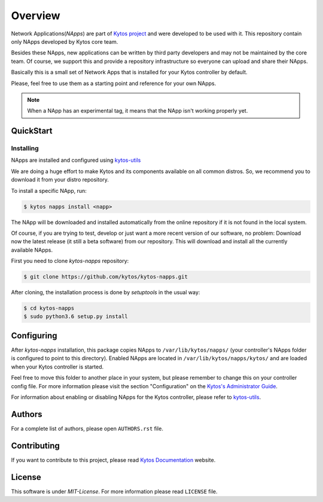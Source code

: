 ########
Overview
########

|Experimental| |Tag| |Release| |License| |Build| |Coverage| |Quality|


Network Applications(*NApps*) are part of `Kytos project <https://kytos.io/>`__
and were developed to be used with it. This repository contain only NApps
developed by Kytos core team.

Besides these NApps, new applications can be written by third party developers
and may not be maintained by the core team. Of course, we support this and
provide a repository infrastructure so everyone can upload and share their
NApps.

Basically this is a small set of Network Apps that is installed for your Kytos
controller by default.

Please, feel free to use them as a starting point and reference for your own
NApps.

.. note:: When a NApp has an experimental tag, it means that the NApp isn't
   working properly yet.

QuickStart
**********

Installing
==========

NApps are installed and configured using
`kytos-utils <https://github.com/kytos/kytos-utils>`__

We are doing a huge effort to make Kytos and its components available on all
common distros. So, we recommend you to download it from your distro repository.

To install a specific NApp, run:

.. code-block:: shell

   $ kytos napps install <napp>

The NApp will be downloaded and installed automatically from the online
repository if it is not found in the local system.

Of course, if you are trying to test, develop or just want a more recent version
of our software, no problem: Download now the latest release (it still a beta
software) from our repository. This will download and install all the currently
available NApps.

First you need to clone *kytos-napps* repository:

.. code-block:: shell

   $ git clone https://github.com/kytos/kytos-napps.git

After cloning, the installation process is done by `setuptools` in the usual
way:

.. code-block:: shell

   $ cd kytos-napps
   $ sudo python3.6 setup.py install

Configuring
***********

After *kytos-napps* installation, this package copies NApps to
``/var/lib/kytos/napps/`` (your controller's NApps folder is configured to
point to this directory). Enabled NApps are located in
``/var/lib/kytos/napps/kytos/`` and are loaded when your Kytos controller is
started.

Feel free to move this folder to another place in your system, but please
remember to change this on your controller config file. For more information
please visit the section "Configuration" on the `Kytos's Administrator Guide
<https://docs.kytos.io/kytos/administrator/#configuration>`__.

For information about enabling or disabling NApps for the Kytos controller,
please refer to `kytos-utils <https://github.com/kytos/kytos-utils>`__.

Authors
*******

For a complete list of authors, please open ``AUTHORS.rst`` file.

Contributing
************

If you want to contribute to this project, please read `Kytos Documentation
<https://docs.kytos.io/kytos/contributing/>`__ website.

License
*******

This software is under *MIT-License*. For more information please read
``LICENSE`` file.

.. |Experimental| image:: https://img.shields.io/badge/stability-experimental-orange.svg
.. |Tag| image:: https://img.shields.io/github/tag/kytos/kytos-napps.svg
   :target: https://github.com/kytos/kytos-napps/tags
.. |Release| image:: https://img.shields.io/github/release/kytos/kytos-napps.svg
   :target: https://github.com/kytos/kytos-napps/releases
.. |License| image:: https://img.shields.io/github/license/kytos/kytos-napps.svg
   :target: https://github.com/kytos/kytos-napps/blob/master/LICENSE
.. |Build| image:: https://scrutinizer-ci.com/g/kytos/kytos-napps/badges/build.png?b=master
  :alt: Build status
  :target: https://scrutinizer-ci.com/g/kytos/kytos-napps/?branch=master
.. |Coverage| image:: https://scrutinizer-ci.com/g/kytos/kytos-napps/badges/coverage.png?b=master
  :alt: Code coverage
  :target: https://scrutinizer-ci.com/g/kytos/kytos-napps/?branch=master
.. |Quality| image:: https://scrutinizer-ci.com/g/kytos/kytos-napps/badges/quality-score.png?b=master
  :alt: Code-quality score
  :target: https://scrutinizer-ci.com/g/kytos/kytos-napps/?branch=master
